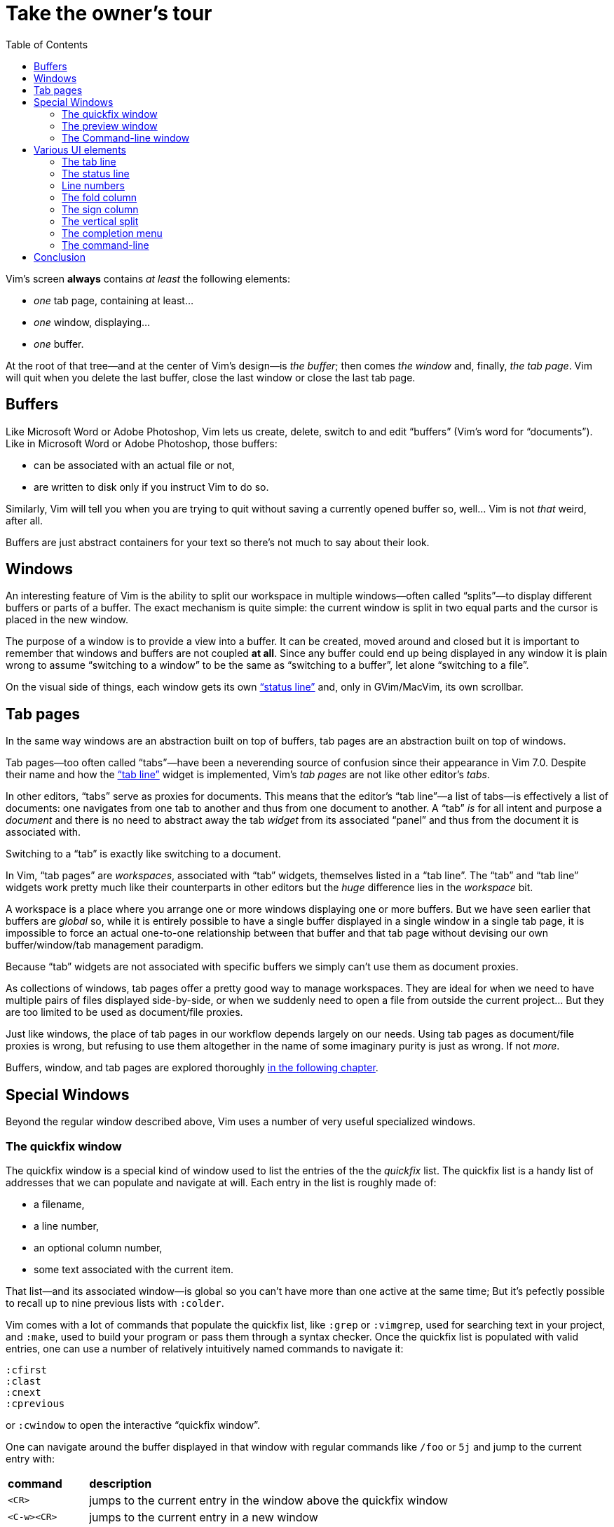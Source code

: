 = Take the owner's tour
:stylesdir: css
:stylesheet: style.css
:imagesdir: images
:scriptsdir: javascript
:linkcss:
:toc:

Vim's screen **always** contains _at least_ the following elements:

* _one_ tab page, containing at least...
* _one_ window, displaying...
* _one_ buffer.

At the root of that tree—and at the center of Vim's design—is _the buffer_; then comes _the window_ and, finally, _the tab page_. Vim will quit when you delete the last buffer, close the last window or close the last tab page.

== Buffers

Like Microsoft Word or Adobe Photoshop, Vim lets us create, delete, switch to and edit "`buffers`" (Vim's word for "`documents`"). Like in Microsoft Word or Adobe Photoshop, those buffers:

* can be associated with an actual file or not,
* are written to disk only if you instruct Vim to do so.

Similarly, Vim will tell you when you are trying to quit without saving a currently opened buffer so, well... Vim is not _that_ weird, after all.

Buffers are just abstract containers for your text so there's not much to say about their look.

== Windows

An interesting feature of Vim is the ability to split our workspace in multiple windows—often called "`splits`"—to display different buffers or parts of a buffer. The exact mechanism is quite simple: the current window is split in two equal parts and the cursor is placed in the new window.

The purpose of a window is to provide a view into a buffer. It can be created, moved around and closed but it is important to remember that windows and buffers are not coupled **at all**. Since any buffer could end up being displayed in any window it is plain wrong to assume "`switching to a window`" to be the same as "`switching to a buffer`", let alone "`switching to a file`".

On the visual side of things, each window gets its own <<_the_status_line,"`status line`">> and, only in GVim/MacVim, its own scrollbar.

== Tab pages

In the same way windows are an abstraction built on top of buffers, tab pages are an abstraction built on top of windows.

Tab pages—too often called "`tabs`"—have been a neverending source of confusion since their appearance in Vim 7.0. Despite their name and how the <<_the_tab_line,"`tab line`">> widget is implemented, Vim's _tab pages_ are not like other editor's _tabs_.

In other editors, "`tabs`" serve as proxies for documents. This means that the editor's "`tab line`"—a list of tabs—is effectively a list of documents: one navigates from one tab to another and thus from one document to another. A "`tab`" _is_ for all intent and purpose a _document_ and there is no need to abstract away the tab _widget_ from its associated "`panel`" and thus from the document it is associated with.

Switching to a "`tab`" is exactly like switching to a document.

In Vim, "`tab pages`" are _workspaces_, associated with "`tab`" widgets, themselves listed in a "`tab line`". The "`tab`" and "`tab line`" widgets work pretty much like their counterparts in other editors but the _huge_ difference lies in the _workspace_ bit.

A workspace is a place where you arrange one or more windows displaying one or more buffers. But we have seen earlier that buffers are _global_ so, while it is entirely possible to have a single buffer displayed in a single window in a single tab page, it is impossible to force an actual one-to-one relationship between that buffer and that tab page without devising our own buffer/window/tab management paradigm.

Because "`tab`" widgets are not associated with specific buffers we simply can't use them as document proxies.

As collections of windows, tab pages offer a pretty good way to manage workspaces. They are ideal for when we need to have multiple pairs of files displayed side-by-side, or when we suddenly need to open a file from outside the current project... But they are too limited to be used as document/file proxies.

Just like windows, the place of tab pages in our workflow depends largely on our needs. Using tab pages as document/file proxies is wrong, but refusing to use them altogether in the name of some imaginary purity is just as wrong. If not _more_.

Buffers, window, and tab pages are explored thoroughly link:2.html[in the following chapter].

== Special Windows

Beyond the regular window described above, Vim uses a number of very useful specialized windows.

=== The quickfix window

The quickfix window is a special kind of window used to list the entries of the the _quickfix_ list. The quickfix list is a handy list of addresses that we can populate and navigate at will. Each entry in the list is roughly made of:

* a filename,
* a line number,
* an optional column number,
* some text associated with the current item.

That list—and its associated window—is global so you can't have more than one active at the same time; But it's pefectly possible to recall up to nine previous lists with `:colder`.

Vim comes with a lot of commands that populate the quickfix list, like `:grep` or `:vimgrep`, used for searching text in your project, and `:make`, used to build your program or pass them through a syntax checker. Once the quickfix list is populated with valid entries, one can use a number of relatively intuitively named commands to navigate it:

    :cfirst
    :clast
    :cnext
    :cprevious

or `:cwindow` to open the interactive "`quickfix window`".

One can navigate around the buffer displayed in that window with regular commands like `/foo` or `5j` and jump to the current entry with:

[cols="2,9"]
|===
| *command*   | *description*
| `<CR>`      | jumps to the current entry in the window above the quickfix window
| `<C-w><CR>` | jumps to the current entry in a new window
|===

    (gifcast)

The quickfix list and quickfix window have close cousins called "`location list`" and "`location window`" that pretty much work the same way except for these two differences:

* unlike the quickfix list, the location list is local to a window so you can have as many location lists and location windows as you have windows,
* the commands start with an `l` instead of a `c`, `:lfirst`, `:lwindow`, etc.

Using the location list can be useful if you are heavily into windows and tab pages but the quickfix list is probably a simpler choice.

==== Reference

    :help quickfix
    :help map_bar

=== The preview window

The preview window is a small window used to _preview_ something, usually the signature of a function while we are working on its usage. It is a lot like a normal window except for these differences:

* opening the preview window doesn't steal the focus from the current window,
* there is only one preview window per tab page,
* it can be closed even if it is not focused.

This window can be opened with a bunch of commands, among which these ones:

[cols="2,9"]
|===
| *command*      | *description*
| `:ptag foo`    | open tag 'foo' in a preview window
| `<C-w>}`       | open tag under the cursor in a preview window
| `:psearch bar` | use include search to find 'bar' and open it in a preview window
|===

And closed with: `:pclose` or `<C-w>z`.

Here is the preview window in action:

    (gifcast)

==== Reference

    :help preview-window

=== The Command-line window

The command-line is a handy way to input commands but it is not that good when it comes to editing the current command or recalling an old one and changing its parameters. This is not a design flaw or an implementation issue, though: only sane seperation of concerns that should appeal to anyone used to the concept of *modal editing*.

You use insert mode to insert text and normal mode to edit text.

You use command-line mode to issue commands and the command-line window to edit the current command and command history.

Simple.

Opening the command-line window from the current command-line mode is done with `<C-f>`. This will open the relevant command history in the command-line window, with the current command ready for you to edit on the last line.

From normal mode, you can use `q:` to open the command-line history or `q/`/`q?` to open the search history, with the cursor in an empty line. Press `<CR>` in normal mode to run the current command or `:q` to quit that window.

Here is the command-line window in action:

    (gifcast)

Some hardcore Ex commands users like to use the command-line window instead of the usual command-line. This can be done by overriding `:` in normal mode:

    nnoremap : q:i

I don't recommend doing that, actually, but I think it is an interesting example of customization.

==== Reference

    :h cmdline-window

== Various UI elements

In addition to windows, we have many UI elements at our disposal for displaying information and/or interacting with one feature or another.

=== The tab line

   (picture)

The tab line is a list of "tabs" working as proxies for tab pages. Each tab shows some information on its associated tab page:

* the name of the buffer currently displayed in the currently focused window,
* the number of windows contained in the tab page when there is more than one,
* a `+` if one of the buffers displayed in one of the windows is "dirty".

If you have enabled mouse support in your `vimrc` and your terminal emulator supports that feature, you can use your mouse to switch to a tab page, reorder the tabs or close the current tab page by clicking on the `X` at the end of the tab line.

When to show a tab line can be defined with the `showtabline` option and what information to display depends on the `tabline` option.

While Vim's _tab pages_ are definitely not equivalent to other editor's _tabs_, Vim's _tab line_ looks and works a lot like its counterparts and suffers from the same usability issues.

The main issue is that tabs are used to display filenames and filenames take up a lot of horizontal space. An horizontal space that is physically limited and thus incapable of displaying more than a few tabs. Many solutions exist to remedy that problem: wrapping the tab line to form a second one, adding scrolling widgets at both ends of the tab line, grouping tabs, truncating filenames... The harsh reality is that none of those "solutions" is free of annoying side effects which, ultimately, can turn an otherwise good idea into an unusable gyzmo.

The tab line and tab pages still have their use, mind you, but it is important to not think about them as you would in other editors.

==== Reference

    :help 'showtabline'
    :help 'tabline'
    :help setting-tabline

=== The status line

    (picture)

The status line is that "`bar`", at the bottom of windows, used to show information on the window itself or the buffer currently displayed in that window. It can also be used to resize windows vertically if mouse support is enabled.

By default, the status line is shown only when there is more than one window but this can be changed with the `laststatus` option:

    set laststatus=2

The default content of the status line—the filename and a status indicator—is not exactly thrilling but it's possible to beef it up by enabling the `ruler` option that shows the line and colum of the cursor and tells how much of the buffer is currently visible.

It is very common, though, to customize it a bit further by playing with the `statusline` option that gives more control over the status line's content and appearance.

This is how I define the status line shown in the picture above, the explanation for each item can be found in `:help 'statusline'`:

    set statusline=%<\ %f\ %m%r%y%w%=\ L:\ \%l\/\%L\ C:\ \%c\

It is also possible to define colors for specific parts or use functions to display dynamic information not provided by Vim but I recommend measure, here: the status line is an information device, not a decorative widget.

==== Reference

    :help 'laststatus'
    :help 'ruler'
    :help 'statusline'

=== Line numbers

Line numbers are a fairly straightforward feature that doesn't deserve much explanation. One enables them with `:set number`, disables them with `:set nonumber` and decides how much room they take with `:set numberwidth=6`.

In most editors or IDEs, line numbers are only used directly by users in two ways: to communicate with other people who work on the same code and to jump to a specific line.

In addition, Vim allows us to use line numbers to define the range and/or the address for many Ex commands:

[cols="2,9"]
|===
| *command*      | *description*
| `33G`          | go to line 33
| `V13G`         | linewise visual selection from here to line 13
| `:2t24`        | copy line 2 after line 24
| `:m12`         | move current line after line 12
| `:8,17d`       | delete lines 8 to 17
| `:46put=@f`    | put content of register f after line 46
|===

But we are not limited to absolute line numbers: we can use relative line numbers to see how far a line is from the current line.

    (screenshot)

Relative numbers can be enabled with `set relativenumber` and used in the same way as absolute line numbers:

[cols="2,9"]
|===
| *command*      | *description*
| `6j`           | go down 6 lines
| `V5k`          | linewise visual selection from here to 5 lines above
| `:-2,+6m45`    | move lines from 2 lines above to 6 lines below after line 45
|===

==== Reference

    :help 'number'
    :help 'numberwidth'
    :help 'relativenumber'

=== The fold column

    (picture)

The "`fold column`" is disabled by default but can be enabled by setting the `foldcolumn` option to a number between 1 and 12. It is used to show information about the folds in your buffer and to let you open and close them with the mouse if mouse support is enabled.

Open folds are marked with a clickable `-`, lines belonging to a fold are marked with a `|` and closed folds are marked with a clickable `+`.

==== Reference

    :h fold-foldcolumn
    :h 'foldcolumn'

=== The sign column

    (picture)

The "`sign column`" can't be shown or hidden easily. Actually, only plugin authors have to manage signs so they are not really the most interesting feature to explore. Vim shows the sign column when you have one or more signs in your buffer, removes it when there's no sign anymore and that's about it.

The color and content of individual signs is usually defined by plugin authors whereas the background of the column is the responsibility of your colorscheme.

==== Reference

    :help signs

=== The vertical split

The "`vertical split`" is the vertical bar that separates two windows. It can be dragged with the mouse...

    "vertical"     "horizontal"
    splitting      splitting
    ┌────┬────┐    ┌─────────┐
    │    │    │    │         │
    │    ←    │    ├─── ↑ ───┤
    │    │    │    │         │
    └────┴────┘    └─────────┘

==== Reference

=== The completion menu

    (picture)

The completion menu comes up when you press one of the many key-combinations affected to insert mode completion and there is at least one or more possible completions. In pure "modal" fashion, once the menu is displayed, some keys acquire a new meaning to allow cursor movement and selection but the general pattern stays consistent with the general Vim UI and works more or less how we expect.

problems and solutions (to be written)

==== Reference

    :help ins-completion-menu

=== The command-line

    (picture)

The command-line is Vim's main interface. Like the prompt of your computer's shell, it is used to send commands to Vim and for feedback if necessary.

==== Reference

== Conclusion

(to be written)

++++
<div id="nav" class="toc">
<p>Where to go now?</p>
<ul class="sectlevel1">
<li><a href="#">foo</a></li>
<li><a href="#">bar</a></li>
<li><a href="#">baz</a></li>
</ul>
<div id="bottom">
<p>Written by <a href="https://github.com/romainl">Romain Lafourcade</a>, with help from <a href="https://github.com/dahu/">Barry Arthur</a> and the #vim community.</p>
<p class="copyleft">Copyleft 2015</p>
</div>
</div>
<script src="javascript/behavior.js"></script>
++++
